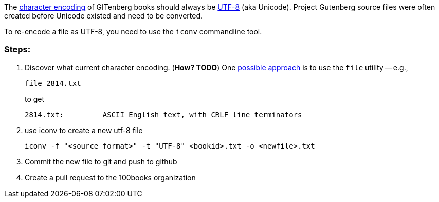 The https://en.wikipedia.org/wiki/Character_encoding[character encoding] of GITenberg books should always be https://en.wikipedia.org/wiki/UTF-8[UTF-8] (aka Unicode).  Project Gutenberg source files were often created before Unicode existed and need to be converted.

To re-encode a file as UTF-8, you need to use the `iconv` commandline tool.

### Steps:

1. Discover what current character encoding. (**How? TODO**)  One http://unix.stackexchange.com/a/11607[possible approach] is to use the `file` utility -- e.g.,
+
    file 2814.txt
+
to get
+
     2814.txt:         ASCII English text, with CRLF line terminators

2. use iconv to create a new utf-8 file

    iconv -f "<source format>" -t "UTF-8" <bookid>.txt -o <newfile>.txt

3. Commit the new file to git and push to github
4. Create a pull request to the 100books organization